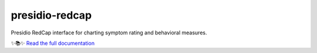===============================
presidio-redcap
===============================

.. badges-begin

| |Presidio| |Status| |CalVer|
| |License| |Tests| |Codecov|
| |Read the Docs| |Contributor Covenant|


.. |Presidio| image:: https://badgen.net/badge/Presidio/RedCap/red
   :target: https://github.com/ScangosLab/presidio-redcap
   :alt: Presidio RedCap
.. |Status| image:: https://badgen.net/badge/status/alpha
   :target: https://github.com/ScangosLab/presidio-redcap
   :alt: Project Status
.. |CalVer| image:: https://img.shields.io/badge/calver-YYYY.MM.DD-22bfda.svg
   :target: http://calver.org/
   :alt: CalVer
.. |License| image:: https://img.shields.io/github/license/ScangosLab/presidio-redcap
   :target: https://opensource.org/licenses/MIT
   :alt: License
.. |Read the Docs| image:: https://img.shields.io/readthedocs/presidio-redcap/latest.svg?label=Read%20the%20Docs
   :target: https://presidio-redcap.readthedocs.io/
   :alt: Read the documentation at https://presidio-redcap.readthedocs.io/
.. |Tests| image:: https://github.com/ScangosLab/presidio-redcap/workflows/Tests/badge.svg
   :target: https://github.com/ScangosLab/presidio-redcap/actions?workflow=Tests
   :alt: Tests
.. |Codecov| image:: https://codecov.io/gh/ScangosLab/presidio-redcap/branch/master/graph/badge.svg
   :target: https://codecov.io/gh/ScangosLab/presidio-redcap
   :alt: Codecov
.. |Contributor Covenant| image:: https://img.shields.io/badge/Contributor%20Covenant-2.1-4baaaa.svg
   :target: https://github.com/ScangosLab/presidio-redcap/blob/master/CODE_OF_CONDUCT.rst
   :alt: Contributor Covenant

.. badges-end



.. raw:: html

Presidio RedCap interface for charting symptom rating and behavioral measures.

✨📚✨ `Read the full documentation`__

__ https://presidio-redcap.readthedocs.io/
